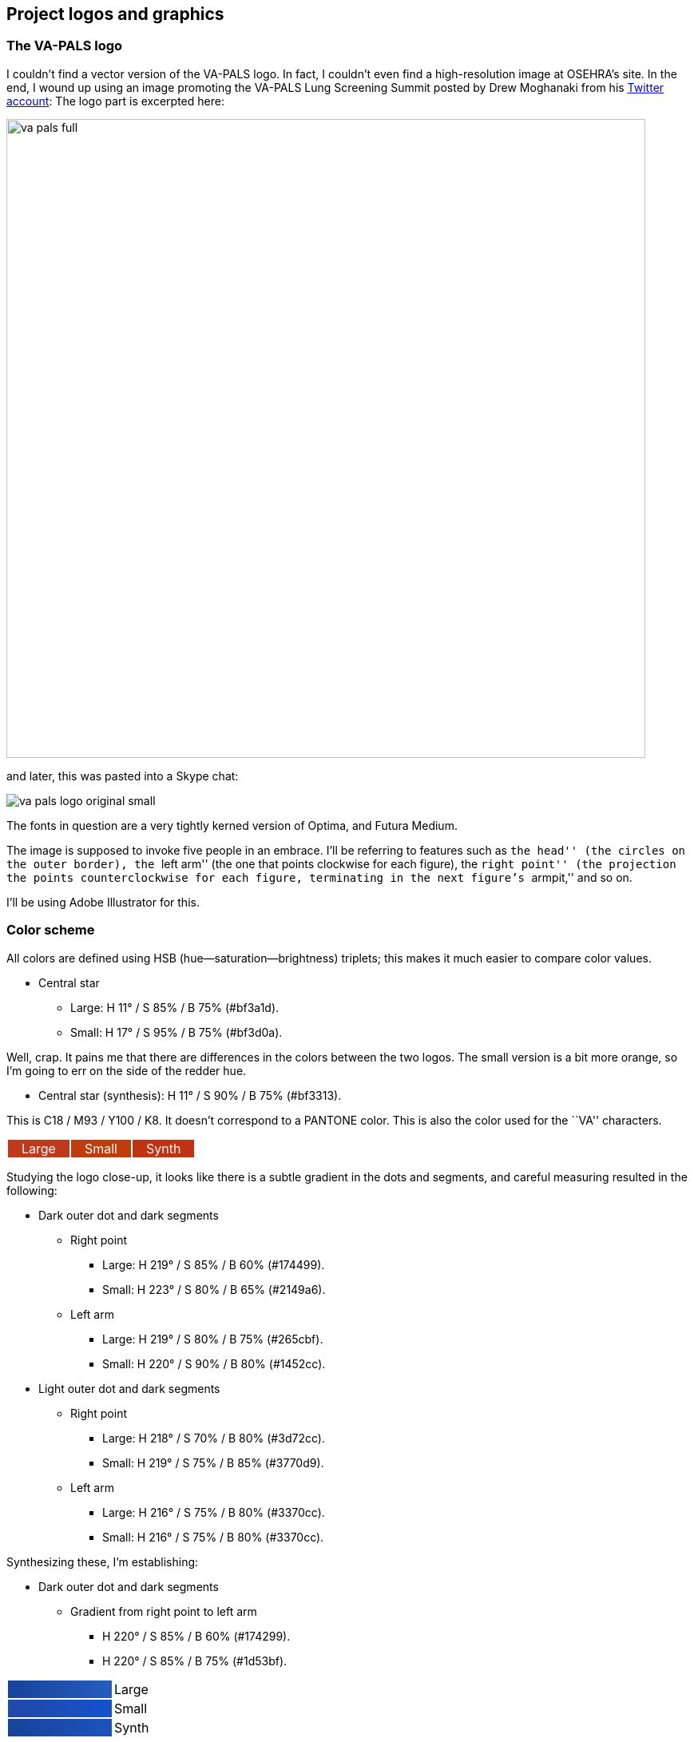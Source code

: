 == Project logos and graphics

=== The VA-PALS logo

I couldn't find a vector version of the VA-PALS logo. In fact, I couldn't even
find a high-resolution image at OSEHRA's site. In the end, I{nbsp}wound up
using an image promoting the VA-PALS Lung Screening Summit posted by Drew
Moghanaki from his
https://twitter.com/DrewMoghanaki/status/956658406374469632[Twitter account]:
The logo part is excerpted here:

image::va-pals-full.png[width="800px"]

and later, this was pasted into a Skype chat:

image::va-pals-logo-original-small.png[]

The fonts in question are a very tightly kerned version of Optima, and Futura
Medium.

The image is supposed to invoke five people in an embrace. I'll be referring to
features such as ``the head'' (the circles on the outer border), the ``left
arm'' (the one that points clockwise for each figure), the ``right point'' (the
projection the points counterclockwise for each figure, terminating in the next
figure's ``armpit,'' and so on.

I'll be using Adobe Illustrator for this.

=== Color scheme

All colors are defined using HSB (hue--saturation--brightness) triplets; this
makes it much easier to compare color values.

[options="compact"]
* Central star
** Large: H 11° / S 85% / B 75% (++#bf3a1d++).
** Small: H 17° / S 95% / B 75% (++#bf3d0a++).

Well, crap. It pains me that there are differences in the colors between the
two logos. The small version is a bit more orange, so I'm going to err on the
side of the redder hue.

* Central star (synthesis): H 11° / S 90% / B 75% (++#bf3313++).

This is C18 / M93 / Y100 / K8. It doesn't correspond to a PANTONE color. This
is also the color used for the ``VA'' characters.

+++++++++++++++++++++++++++++++++++++++++++++++++++++++++++++++++++++++++++++++
<table>
<tr>
<td style="background-color: #bf3a1d;"><span style="color: white; padding: 1em;">Large</td>
<td style="background-color: #bf3d0a;"><span style="color: white; padding: 1em;">Small</td>
<td style="background-color: #bf3313;"><span style="color: white; padding: 1em;">Synth</td>
</tr>
</table>
+++++++++++++++++++++++++++++++++++++++++++++++++++++++++++++++++++++++++++++++

Studying the logo close-up, it looks like there is a subtle gradient in the
dots and segments, and careful measuring resulted in the following:

[options="compact"]
* Dark outer dot and dark segments
*** Right point
**** Large: H 219° / S 85% / B 60% (++#174499++).
**** Small: H 223° / S 80% / B 65% (++#2149a6++).
*** Left arm
**** Large: H 219° / S 80% / B 75% (++#265cbf++).
**** Small: H 220° / S 90% / B 80% (++#1452cc++).
* Light outer dot and dark segments
** Right point
*** Large: H 218° / S 70% / B 80% (++#3d72cc++).
*** Small: H 219° / S 75% / B 85% (++#3770d9++).
** Left arm
*** Large: H 216° / S 75% / B 80% (++#3370cc++).
*** Small: H 216° / S 75% / B 80% (++#3370cc++).

Synthesizing these, I'm establishing:

[options="compact"]
* Dark outer dot and dark segments
** Gradient from right point to left arm
*** H 220° / S 85% / B 60% (++#174299++).
*** H 220° / S 85% / B 75% (++#1d53bf++).

+++++++++++++++++++++++++++++++++++++++++++++++++++++++++++++++++++++++++++++++
<table>
<tr>
<td style="width: 8em; background: linear-gradient(to right,#174499,#265cbf);">  </td>
<td>Large</td>
</tr>
<tr>
<td style="width: 8em; background: linear-gradient(to right,#2149a6,#1452cc);">  </td>
<td>Small</td>
</tr>
<tr>
<td style="width: 8em; background: linear-gradient(to right,#174299,#1d53bf);">  </td>
<td>Synth</td>
</tr>
</table>
+++++++++++++++++++++++++++++++++++++++++++++++++++++++++++++++++++++++++++++++

[options="compact"]
* Light outer dot and dark segments
** Gradient from right point to left arm
*** H 218° / S 75% / B 80% (++#336bcc++).
*** H 218° / S 75% / B 85% (++#3672d9++).

+++++++++++++++++++++++++++++++++++++++++++++++++++++++++++++++++++++++++++++++
<table>
<tr>
<td style="width: 8em; background: linear-gradient(to right,#3d72cc,#3370cc);">  </td>
<td>Large</td>
</tr>
<tr>
<td style="width: 8em; background: linear-gradient(to right,#3770d9,#3370cc);">  </td>
<td>Small</td>
</tr>
<tr>
<td style="width: 8em; background: linear-gradient(to right,#336bcc,#3672d9);">  </td>
<td>Synth</td>
</tr>
</table>
+++++++++++++++++++++++++++++++++++++++++++++++++++++++++++++++++++++++++++++++

The rest of the graphics are in process black, except for the hyphen in
``VA{nbhy}PALS''.

[options="compact"]
* Futura: Process black (H 0° / S 0% / B 0%, or ++#000000++)
* Hyphen: Light grey (H 0° / S 0% / B 75%, or ++#000000++)

=== Guides

All these measurements were done using the Summit image.

. Scribed a circle around the outer edge of the main part of the logo. That
  turned out to be \units[80,pt] in radius (⌀\units[160,pt]). I made that a
  guide, and reset the origin to the center of that circle (henceforth,
  ``foci'').
+
image::va-pals-process-001.png[]
+
You'll note right away that the left shoulder projects slightly outside that
circle.

. Horizontal and vertical guides registered on the foci.
+
image::va-pals-process-002.png[]

. A careful reconstruction of the star revealed an inner radius of
  \units[17,pt] and an outer radius of \units[44,pt]. However, when placed
  within circles of those radii, it becomes clear that it has been displaced
  upwards by roughly \units[2,pt].
+
image::va-pals-process-003.png[]

. Circle guides for the ``star gutter,'' or the clear space around the central
  star (outer radius \units[64,pt] [⌀\units[128,pt]], inner
  radius \units[24,pt] [⌀\units[48,pt]]), plus circle guides of the same radii
  centered on the foci. This star, as well, appears to be displaced upward,
  though not as much as the central star---only \units[1,pt].
+
image::va-pals-process-004.png[]
+
These displacements will complicate the gutters between the figures, which is
  unfortunate; each one will be subtly different from the other.

. Measured the angle between the center of the logo and the center of the dot
  at the upper right; this annoyingly turned out to be 44°. Then created five
  guides \units[100,pt] long separated at 72° angles (so 44°, 116°, 188°, 260°
  and{nbsp}332°), with the appropriate end of each located at the foci.
+
image::va-pals-process-005.png[]

. Measured the heads; they're \units[25,pt] in diameter, with their centers set
  \units[86,pt] away from the center. Drew a sample head, and a circle of
  radius \unit[86,pt] centered at the loci.
+
image::va-pals-process-006.png[]

. Because each of these is going to be different, and they're all defined by
  the gutters between the shapes, we also need to create gutters around the
  heads, and figure out how the gutters between the bodies is going to join
  between those and the tips of the stars. The head gutter is \units[33,pt] in
  diameter. I've also created a circle with \units[64,pt] radius displaced
  upwards by 1pt, an a concentric circle \units[59,pt] in radius to denote the
  inner edge of the body gutter there, and one at \units[61.5,pt] in radius to
  denote the centerpoint of that intersection. I've also created a
  \units[79,pt] radius circle to denote the end point of the body gutter, as
  well as an \units[81,pt] radius circle to locate that little shoulder
  ``hunch.''
+
image::va-pals-process-007.png[]

. Okay, we can start hiding some guides. We don't need the centered circles for
  the inner star or outer star at this point. However, we do need intersection
  lines for the star gutter, going from inner points to outer points. We'll
  also draw in a sample gutter link.
+
image::va-pals-process-008.png[]
+
Unfortunately, that will be slightly different for every iteration.

=== The composite gutter

We need the head-gutters and the star gutter. Then we place the body gutters,
starting with the one we've already placed. We copy and paste this four more
times, rotating by 72° each time, and then carefully adjusting the end-anchors
of each one to by at the appropriate place. Each one is rendered as a line 5pt
wide.

image::va-pals-process-009.png[]

Then, one by one, we do the following:

[options="compact"]
* Select a body gutter.
* Convert the stroke to an outline.
* Move the point nearest the point of the star to precisely that point.

You have to do these one by one because the conversion of a stroke to an
outline gets a little screwy if you're doing more than one.

image::va-pals-process-010.png[]

Now we can use Illustrator's Pathfinder tool to unify them into a single
shape.

image::va-pals-process-011.png[]

 That's what we'll use to ``cut'' the main body of the logo.

=== The main shape

This turns out not to be trivial. It's relatively symmetric, so it's much
better than it could be, but you need to define a single ``wedge'' of the
circle, then duplicate it, make it into one shape, and then you finally have
your base shape.

Start off with a circle of \units[80,pt] radius, centered at the foci.

image::va-pals-process-012.png[]

Now draw a chevron from the center, out to the centerpoints of two adjacent
``heads,'' making sure that the shape and the outside of the main circle do not
cross. The position of that point well outside the circle doesn't matter, just
as long as it keeps the edges from touching the main circle.

image::va-pals-process-013.png[]

Now use Illustrator's Pathfinder function to create an intersection of the
shapes.

image::va-pals-process-014.png[]

This shape is too complex due to the Pathfinder algorithm, so use ††Object ►
Path ► Simplify...†† to with a curve precision of{nbsp}75% and an angle
threshold of{nbsp}0° to reduce this to three points.

Then you can dd a point to the arc at where the shoulder is to be ``hunched,''
and move it up to the higher circle where it intersects with the head
gutter.

At that point, you can duplicate it four more times, rotating each
one{nbsp}72°, line up all the centerpoints, and then use Pathfinder's ``union''
function to make it all into a single shape.

Then, duplicate the main body layer and the composite gutter layer, use
Pathfinder Divide, ungroup the shapes, and trim out what isn't needed.

image::va-pals-process-015.png[]

And that's how we get our five subtly different shapes.

Now use the gradient tool to color these appropriately. The problem here is
that the original designer actually made the gradients straight across (0°). In
order to make these ``symmpetric,'' The gradient angles should be roughly 24°
at the topmost body, then working clockwise, {minus}48°, {minus}120°, 168°, and
96°. That said, we'll follow the original design and set these all to{nbsp}0°.

image::va-pals-process-016.png[]

Now it's just a matter of setting the ``heads'' (which use the same gradients
as their corresponding ``bodies'') and putting the central star where it needs
to be.

image::va-pals-process-017.png[]

=== The text

The Futura Medium text is set at \units[30,pt], with a \units[34,pt] leading,
and a tracking value of +100. The center of the box is positioned at
\units[343,pt] to the right of the origin, and the top of the box is
\units[39,pt] below the origin.

The ``VA-PALS'' bit is a lot wonkier. It's set at \units[144,pt], but it's
stretched horizonally by{nbsp}110%, the ``VA'' is tracked at{nbsp}{minus}175,
the ``A-'' is tracked at{nbsp}{minus}125, but the hyphen is raised by
\units[16,pt], the ``-P'' is tracked at{nbsp}{minus}50, the ``PA'' is tracked
at{nbsp}{minus}175, the ``AL'' is tracked at{nbsp}{minus}150, and the ``LS'' is
tracked at {nbsp}{minus}75. Coloration matches the scheme above (at the dark
parts of the gradients). It's centered at \units[348,pt] from the right of the
origin, and the top of the box is at \units[24,pt] above the origin.

image::va-pals-full.svg[width="640px"]

image::va-pals-icon.svg[width="640px"]

